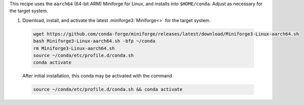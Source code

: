 This recipe uses the ``aarch64`` (64-bit ARM) Miniforge for Linux, and installs into ``$HOME/conda``. Adjust as necessary for the target system.

1. Download, install, and activate the latest :miniforge3:`Miniforge<>` for the target system.

  .. code-block:: text

    wget https://github.com/conda-forge/miniforge/releases/latest/download/Miniforge3-Linux-aarch64.sh
    bash Miniforge3-Linux-aarch64.sh -bfp ~/conda
    rm Miniforge3-Linux-aarch64.sh
    source ~/conda/etc/profile.d/conda.sh
    conda activate

  After initial installation, this conda may be activated with the command

  .. code-block:: text

    source ~/conda/etc/profile.d/conda.sh && conda activate
